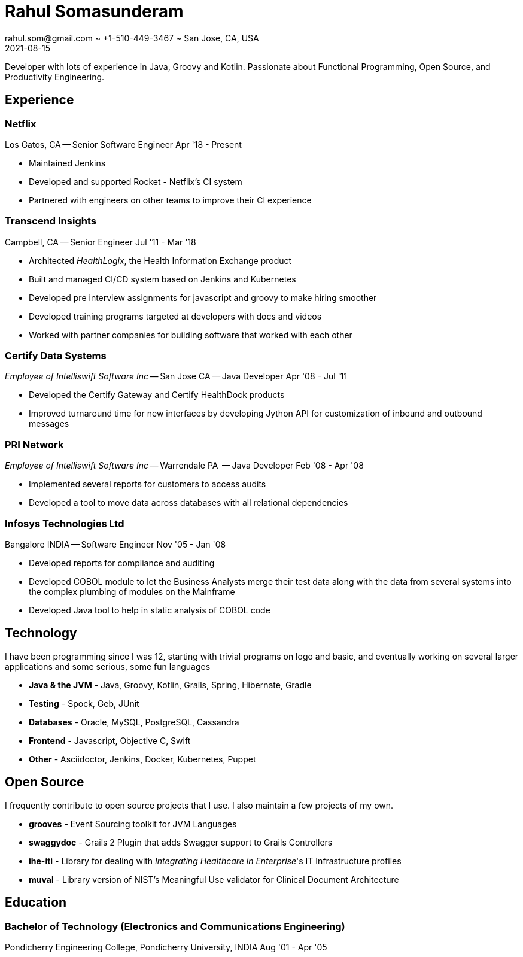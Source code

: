 = Rahul Somasunderam
rahul.som@gmail.com ~ +1-510-449-3467 ~ San Jose, CA, USA
2021-08-15
:sectnums!:
:notoc:
:nofooter:
:jbake-type: page
:jbake-status: published

Developer with lots of experience in Java, Groovy and Kotlin.
Passionate about Functional Programming, Open Source, and Productivity Engineering.

== Experience

=== Netflix

Los Gatos, CA --
Senior Software Engineer
[.period]#Apr '18 - Present#

* Maintained Jenkins
* Developed and supported Rocket - Netflix's CI system
* Partnered with engineers on other teams to improve their CI experience

=== Transcend Insights

Campbell, CA --
Senior Engineer
[.period]#Jul '11 - Mar '18#

* Architected _HealthLogix_, the Health Information Exchange product
* Built and managed CI/CD system based on Jenkins and Kubernetes
* Developed pre interview assignments for javascript and groovy to make hiring smoother
* Developed training programs targeted at developers with docs and videos
* Worked with partner companies for building software that worked with each other

=== Certify Data Systems

_Employee of Intelliswift Software Inc_ --
San Jose CA --
Java Developer
[.period]#Apr '08 - Jul '11#

* Developed the Certify Gateway and Certify HealthDock products
* Improved turnaround time for new interfaces by developing Jython API for customization of inbound and outbound messages

=== PRI Network

_Employee of Intelliswift Software Inc_ --
Warrendale PA  --
Java Developer
[.period]#Feb '08 - Apr '08#

* Implemented several reports for customers to access audits
* Developed a tool to move data across databases with all relational dependencies

=== Infosys Technologies Ltd

Bangalore INDIA --
Software Engineer
[.period]#Nov '05 - Jan '08#

* Developed reports for compliance and auditing
* Developed COBOL module to let the Business Analysts merge their test data along with the data from several systems into the complex plumbing of modules on the Mainframe
* Developed Java tool to help in static analysis of COBOL code

== Technology

I have been programming since I was 12, starting with trivial programs on logo and basic, and eventually working on several larger applications and some serious, some fun languages

[unstyled]
* **Java & the JVM** - Java, Groovy, Kotlin, Grails, Spring, Hibernate, Gradle
* **Testing** - Spock, Geb, JUnit
* **Databases** - Oracle, MySQL, PostgreSQL, Cassandra
* **Frontend** - Javascript, Objective C, Swift
* **Other** - Asciidoctor, Jenkins, Docker, Kubernetes, Puppet

== Open Source

I frequently contribute to open source projects that I use. I also maintain a few projects of my own.

[unstyled]
* **grooves** - Event Sourcing toolkit for JVM Languages
* **swaggydoc** - Grails 2 Plugin that adds Swagger support to Grails Controllers
* **ihe-iti** - Library for dealing with _Integrating Healthcare in Enterprise_'s IT Infrastructure profiles
* **muval** - Library version of NIST's Meaningful Use validator for Clinical Document Architecture

== Education

=== Bachelor of Technology (Electronics and Communications Engineering)

Pondicherry Engineering College, Pondicherry University, INDIA
[.period]#Aug '01 - Apr '05#
